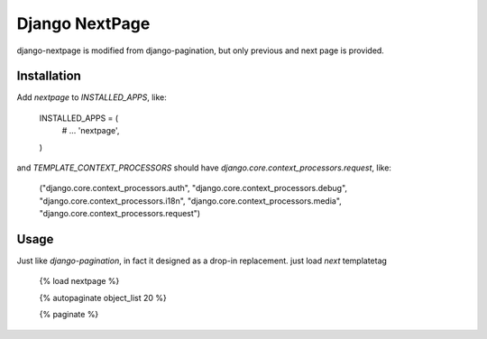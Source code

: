 ===============
Django NextPage
===============

django-nextpage is modified from django-pagination, but only previous and next page is provided.


Installation
============

Add `nextpage` to `INSTALLED_APPS`, like:

    INSTALLED_APPS = (
       # ...
       'nextpage',
    )


and `TEMPLATE_CONTEXT_PROCESSORS` should have `django.core.context_processors.request`, like:

    ("django.core.context_processors.auth",
    "django.core.context_processors.debug",
    "django.core.context_processors.i18n",
    "django.core.context_processors.media",
    "django.core.context_processors.request")



Usage
=====

Just like `django-pagination`, in fact it designed as a drop-in replacement. just load `next` templatetag 

    {% load nextpage %}

    {% autopaginate object_list 20 %}

    {% paginate %}
